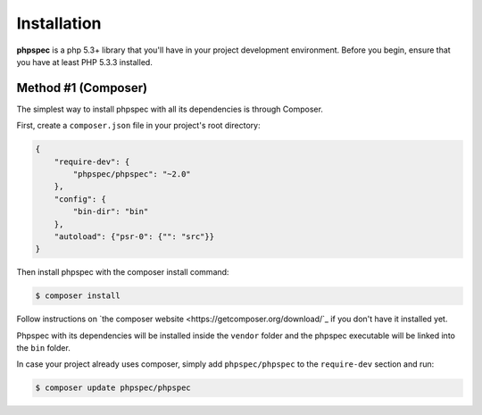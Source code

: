 Installation
============

**phpspec** is a php 5.3+ library that you'll have in your project
development environment. Before you begin, ensure that you have at least
PHP 5.3.3 installed.

Method #1 (Composer)
--------------------

The simplest way to install phpspec with all its dependencies is through
Composer.

First, create a ``composer.json`` file in your project's root directory:

.. code-block:: js

    {
        "require-dev": {
            "phpspec/phpspec": "~2.0"
        },
        "config": {
            "bin-dir": "bin"
        },
        "autoload": {"psr-0": {"": "src"}}
    }

Then install phpspec with the composer install command:

.. code-block:: bash

    $ composer install

Follow instructions on `the composer website <https://getcomposer.org/download/`_
if you don't have it installed yet.

Phpspec with its dependencies will be installed inside the ``vendor`` folder
and the phpspec executable will be linked into the ``bin`` folder.

In case your project already uses composer, simply add ``phpspec/phpspec``
to the ``require-dev`` section and run:

.. code-block:: bash

    $ composer update phpspec/phpspec
